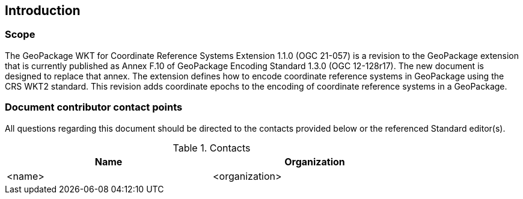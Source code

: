 == Introduction

===	Scope

The GeoPackage WKT for Coordinate Reference Systems Extension 1.1.0 (OGC 21-057) is a revision to the GeoPackage extension that is currently published as Annex F.10 of GeoPackage Encoding Standard 1.3.0 (OGC 12-128r17).
The new document is designed to replace that annex.
The extension defines how to encode coordinate reference systems in GeoPackage using the CRS WKT2 standard.
This revision adds coordinate epochs to the encoding of coordinate reference systems in a GeoPackage.

===	Document contributor contact points

All questions regarding this document should be directed to the contacts provided below or the referenced Standard editor(s).

.Contacts
[width="80%",options="header"]
|====================
|Name |Organization
|<name> | <organization>
|====================
